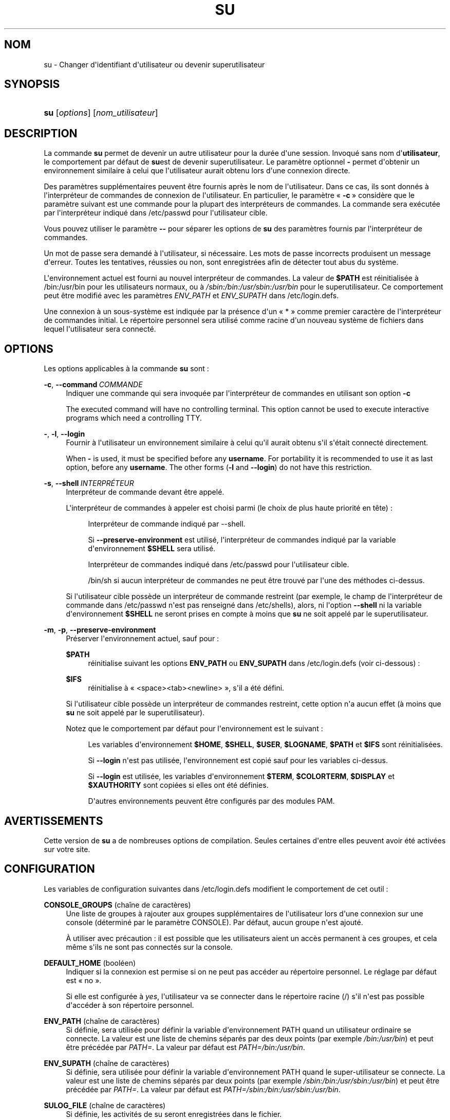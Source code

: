 '\" t
.\"     Title: su
.\"    Author: Julianne Frances Haugh
.\" Generator: DocBook XSL Stylesheets v1.79.1 <http://docbook.sf.net/>
.\"      Date: 27/07/2018
.\"    Manual: Commandes utilisateur
.\"    Source: shadow-utils 4.5
.\"  Language: French
.\"
.TH "SU" "1" "27/07/2018" "shadow\-utils 4\&.5" "Commandes utilisateur"
.\" -----------------------------------------------------------------
.\" * Define some portability stuff
.\" -----------------------------------------------------------------
.\" ~~~~~~~~~~~~~~~~~~~~~~~~~~~~~~~~~~~~~~~~~~~~~~~~~~~~~~~~~~~~~~~~~
.\" http://bugs.debian.org/507673
.\" http://lists.gnu.org/archive/html/groff/2009-02/msg00013.html
.\" ~~~~~~~~~~~~~~~~~~~~~~~~~~~~~~~~~~~~~~~~~~~~~~~~~~~~~~~~~~~~~~~~~
.ie \n(.g .ds Aq \(aq
.el       .ds Aq '
.\" -----------------------------------------------------------------
.\" * set default formatting
.\" -----------------------------------------------------------------
.\" disable hyphenation
.nh
.\" disable justification (adjust text to left margin only)
.ad l
.\" -----------------------------------------------------------------
.\" * MAIN CONTENT STARTS HERE *
.\" -----------------------------------------------------------------
.SH "NOM"
su \- Changer d\*(Aqidentifiant d\*(Aqutilisateur ou devenir superutilisateur
.SH "SYNOPSIS"
.HP \w'\fBsu\fR\ 'u
\fBsu\fR [\fIoptions\fR] [\fInom_utilisateur\fR]
.SH "DESCRIPTION"
.PP
La commande
\fBsu\fR
permet de devenir un autre utilisateur pour la dur\('ee d\*(Aqune session\&. Invoqu\('e sans nom d\*(Aq\fButilisateur\fR, le comportement par d\('efaut de
\fBsu\fRest de devenir superutilisateur\&. Le param\(`etre optionnel
\fB\-\fR
permet d\*(Aqobtenir un environnement similaire \(`a celui que l\*(Aqutilisateur aurait obtenu lors d\*(Aqune connexion directe\&.
.PP
Des param\(`etres suppl\('ementaires peuvent \(^etre fournis apr\(`es le nom de l\*(Aqutilisateur\&. Dans ce cas, ils sont donn\('es \(`a l\*(Aqinterpr\('eteur de commandes de connexion de l\*(Aqutilisateur\&. En particulier, le param\(`etre \(Fo\ \&\fB\-c\fR\ \&\(Fc consid\(`ere que le param\(`etre suivant est une commande pour la plupart des interpr\('eteurs de commandes\&. La commande sera ex\('ecut\('ee par l\*(Aqinterpr\('eteur indiqu\('e dans
/etc/passwd
pour l\*(Aqutilisateur cible\&.
.PP
Vous pouvez utiliser le param\(`etre
\fB\-\-\fR
pour s\('eparer les options de
\fBsu\fR
des param\(`etres fournis par l\*(Aqinterpr\('eteur de commandes\&.
.PP
Un mot de passe sera demand\('e \(`a l\*(Aqutilisateur, si n\('ecessaire\&. Les mots de passe incorrects produisent un message d\*(Aqerreur\&. Toutes les tentatives, r\('eussies ou non, sont enregistr\('ees afin de d\('etecter tout abus du syst\(`eme\&.
.PP
L\*(Aqenvironnement actuel est fourni au nouvel interpr\('eteur de commandes\&. La valeur de
\fB$PATH\fR
est r\('einitialis\('ee \(`a
/bin:/usr/bin
pour les utilisateurs normaux, ou \(`a
\fI/sbin:/bin:/usr/sbin:/usr/bin\fR
pour le superutilisateur\&. Ce comportement peut \(^etre modifi\('e avec les param\(`etres
\fIENV_PATH\fR
et
\fIENV_SUPATH\fR
dans
/etc/login\&.defs\&.
.PP
Une connexion \(`a un sous\-syst\(`eme est indiqu\('ee par la pr\('esence d\*(Aqun \(Fo\ \&*\ \&\(Fc comme premier caract\(`ere de l\*(Aqinterpr\('eteur de commandes initial\&. Le r\('epertoire personnel sera utilis\('e comme racine d\*(Aqun nouveau syst\(`eme de fichiers dans lequel l\*(Aqutilisateur sera connect\('e\&.
.SH "OPTIONS"
.PP
Les options applicables \(`a la commande
\fBsu\fR
sont\ \&:
.PP
\fB\-c\fR, \fB\-\-command\fR\ \&\fICOMMANDE\fR
.RS 4
Indiquer une commande qui sera invoqu\('ee par l\*(Aqinterpr\('eteur de commandes en utilisant son option
\fB\-c\fR
.sp
The executed command will have no controlling terminal\&. This option cannot be used to execute interactive programs which need a controlling TTY\&.
.RE
.PP
\fB\-\fR, \fB\-l\fR, \fB\-\-login\fR
.RS 4
Fournir \(`a l\*(Aqutilisateur un environnement similaire \(`a celui qu\*(Aqil aurait obtenu s\*(Aqil s\*(Aq\('etait connect\('e directement\&.
.sp
When
\fB\-\fR
is used, it must be specified before any
\fBusername\fR\&. For portability it is recommended to use it as last option, before any
\fBusername\fR\&. The other forms (\fB\-l\fR
and
\fB\-\-login\fR) do not have this restriction\&.
.RE
.PP
\fB\-s\fR, \fB\-\-shell\fR\ \&\fIINTERPR\('ETEUR\fR
.RS 4
Interpr\('eteur de commande devant \(^etre appel\('e\&.
.sp
L\*(Aqinterpr\('eteur de commandes \(`a appeler est choisi parmi (le choix de plus haute priorit\('e en t\(^ete)\ \&:
.PP
.RS 4
Interpr\('eteur de commande indiqu\('e par \-\-shell\&.
.RE
.PP
.RS 4
Si
\fB\-\-preserve\-environment\fR
est utilis\('e, l\*(Aqinterpr\('eteur de commandes indiqu\('e par la variable d\*(Aqenvironnement
\fB$SHELL\fR
sera utilis\('e\&.
.RE
.PP
.RS 4
Interpr\('eteur de commandes indiqu\('e dans
/etc/passwd
pour l\*(Aqutilisateur cible\&.
.RE
.PP
.RS 4
/bin/sh
si aucun interpr\('eteur de commandes ne peut \(^etre trouv\('e par l\*(Aqune des m\('ethodes ci\-dessus\&.
.RE
.sp
Si l\*(Aqutilisateur cible poss\(`ede un interpr\('eteur de commande restreint (par exemple, le champ de l\*(Aqinterpr\('eteur de commande dans
/etc/passwd
n\*(Aqest pas renseign\('e dans
/etc/shells), alors, ni l\*(Aqoption
\fB\-\-shell\fR
ni la variable d\*(Aqenvironnement
\fB$SHELL\fR
ne seront prises en compte \(`a moins que
\fBsu\fR
ne soit appel\('e par le superutilisateur\&.
.RE
.PP
\fB\-m\fR, \fB\-p\fR, \fB\-\-preserve\-environment\fR
.RS 4
Pr\('eserver l\*(Aqenvironnement actuel, sauf pour\ \&:
.PP
\fB$PATH\fR
.RS 4
r\('einitialise suivant les options
\fBENV_PATH\fR
ou
\fBENV_SUPATH\fR
dans
/etc/login\&.defs
(voir ci\-dessous)\ \&:
.RE
.PP
\fB$IFS\fR
.RS 4
r\('einitialise \(`a
\(Fo\ \&<space><tab><newline>\ \&\(Fc, s\*(Aqil a \('et\('e d\('efini\&.
.RE
.sp
Si l\*(Aqutilisateur cible poss\(`ede un interpr\('eteur de commandes restreint, cette option n\*(Aqa aucun effet (\(`a moins que
\fBsu\fR
ne soit appel\('e par le superutilisateur)\&.
.sp
Notez que le comportement par d\('efaut pour l\*(Aqenvironnement est le suivant\ \&:
.PP
.RS 4
Les variables d\*(Aqenvironnement
\fB$HOME\fR,
\fB$SHELL\fR,
\fB$USER\fR,
\fB$LOGNAME\fR,
\fB$PATH\fR
et
\fB$IFS\fR
sont r\('einitialis\('ees\&.
.RE
.PP
.RS 4
Si
\fB\-\-login\fR
n\*(Aqest pas utilis\('ee, l\*(Aqenvironnement est copi\('e sauf pour les variables ci\-dessus\&.
.RE
.PP
.RS 4
Si
\fB\-\-login\fR
est utilis\('ee, les variables d\*(Aqenvironnement
\fB$TERM\fR,
\fB$COLORTERM\fR,
\fB$DISPLAY\fR
et
\fB$XAUTHORITY\fR
sont copi\('ees si elles ont \('et\('e d\('efinies\&.
.RE
.PP
.RS 4
D\*(Aqautres environnements peuvent \(^etre configur\('es par des modules PAM\&.
.RE
.RE
.SH "AVERTISSEMENTS"
.PP
Cette version de
\fBsu\fR
a de nombreuses options de compilation\&. Seules certaines d\*(Aqentre elles peuvent avoir \('et\('e activ\('ees sur votre site\&.
.SH "CONFIGURATION"
.PP
Les variables de configuration suivantes dans
/etc/login\&.defs
modifient le comportement de cet outil\ \&:
.PP
\fBCONSOLE_GROUPS\fR (cha\(^ine de caract\(`eres)
.RS 4
Une liste de groupes \(`a rajouter aux groupes suppl\('ementaires de l\*(Aqutilisateur lors d\*(Aqune connexion sur une console (d\('etermin\('e par le param\(`etre CONSOLE)\&. Par d\('efaut, aucun groupe n\*(Aqest ajout\('e\&.

\(`A utiliser avec pr\('ecaution\ \&: il est possible que les utilisateurs aient un acc\(`es permanent \(`a ces groupes, et cela m\(^eme s\*(Aqils ne sont pas connect\('es sur la console\&.
.RE
.PP
\fBDEFAULT_HOME\fR (bool\('een)
.RS 4
Indiquer si la connexion est permise si on ne peut pas acc\('eder au r\('epertoire personnel\&. Le r\('eglage par d\('efaut est \(Fo\ \&no\ \&\(Fc\&.
.sp
Si elle est configur\('ee \(`a
\fIyes\fR, l\*(Aqutilisateur va se connecter dans le r\('epertoire racine (/) s\*(Aqil n\*(Aqest pas possible d\*(Aqacc\('eder \(`a son r\('epertoire personnel\&.
.RE
.PP
\fBENV_PATH\fR (cha\(^ine de caract\(`eres)
.RS 4
Si d\('efinie, sera utilis\('ee pour d\('efinir la variable d\*(Aqenvironnement PATH quand un utilisateur ordinaire se connecte\&. La valeur est une liste de chemins s\('epar\('es par des deux points (par exemple
\fI/bin:/usr/bin\fR) et peut \(^etre pr\('ec\('ed\('ee par
\fIPATH=\fR\&. La valeur par d\('efaut est
\fIPATH=/bin:/usr/bin\fR\&.
.RE
.PP
\fBENV_SUPATH\fR (cha\(^ine de caract\(`eres)
.RS 4
Si d\('efinie, sera utilis\('ee pour d\('efinir la variable d\*(Aqenvironnement PATH quand le super\-utilisateur se connecte\&. La valeur est une liste de chemins s\('epar\('es par deux points (par exemple
\fI/sbin:/bin:/usr/sbin:/usr/bin\fR) et peut \(^etre pr\('ec\('ed\('ee par
\fIPATH=\fR\&. La valeur par d\('efaut est
\fIPATH=/sbin:/bin:/usr/sbin:/usr/bin\fR\&.
.RE
.PP
\fBSULOG_FILE\fR (cha\(^ine de caract\(`eres)
.RS 4
Si d\('efinie, les activit\('es de su seront enregistr\('ees dans le fichier\&.
.RE
.PP
\fBSU_NAME\fR (cha\(^ine de caract\(`eres)
.RS 4
Si d\('efinie, le nom de la commande \(`a afficher lorsque \(Fo\ \&su \-\ \&\(Fc est ex\('ecut\('ee\&. Par exemple, si elle est d\('efinie \(`a \(Fo\ \&su\ \&\(Fc alors un \(Fo\ \&ps\ \&\(Fc affichera la commande comme \(Fo\ \&\-su\ \&\(Fc\&. Si non d\('efinie, alors \(Fo\ \&ps\ \&\(Fc affichera le nom du shell qui sera en fait ex\('ecut\('e, par exemple quelque chose comme \(Fo\ \&\-sh\ \&\(Fc\&.
.RE
.PP
\fBSYSLOG_SU_ENAB\fR (bool\('een)
.RS 4
Activer la journalisation \(Fo\ \&syslog\ \&\(Fc de l\*(Aqactivit\('e de
\fBsu\fR
\- en plus de la journalisation sulog\&.
.RE
.SH "FICHIERS"
.PP
/etc/passwd
.RS 4
Informations sur les comptes des utilisateurs\&.
.RE
.PP
/etc/shadow
.RS 4
Informations s\('ecuris\('ees sur les comptes utilisateurs\&.
.RE
.PP
/etc/login\&.defs
.RS 4
Configuration de la suite des mots de passe cach\('es \(Fo\ \&shadow password\ \&\(Fc\&.
.RE
.SH "VALEURS DE RETOUR"
.PP
En cas de succ\(`es,
\fBsu\fR
renvoie la valeur de sortie de la commande qu\*(Aqil a ex\('ecut\('ee\&.
.PP
Si cette commande s\*(Aqest termin\('ee par un signal,
\fBsu\fR
y ajoute 128 et renvoie le r\('esultat\&.
.PP
Si
\fBsu\fR
doit tuer la commande (parce qu\*(Aqil a \('et\('e demand\('e de terminer et que la commande ne s\*(Aqest pas termin\('ee \(`a temps),
\fBsu\fR
renvoie 255\&.
.PP
Certaines valeurs de retour de
\fBsu\fR
sont ind\('ependantes de la commande ex\('ecut\('ee\ \&:
.PP
\fI0\fR
.RS 4
succ\(`es (\fB\-\-help\fR
uniquement)
.RE
.PP
\fI1\fR
.RS 4
\('Echec syst\(`eme ou d\*(Aqauthentification
.RE
.PP
\fI126\fR
.RS 4
La commande demand\('ee n\*(Aqa pas \('et\('e trouv\('ee\&.
.RE
.PP
\fI127\fR
.RS 4
La commande demand\('ee n\*(Aqa pas pu \(^etre ex\('ecut\('ee\&.
.RE
.SH "VOIR AUSSI"
.PP
\fBlogin\fR(1),
\fBlogin.defs\fR(5),
\fBsg\fR(1),
\fBsh\fR(1)\&.
